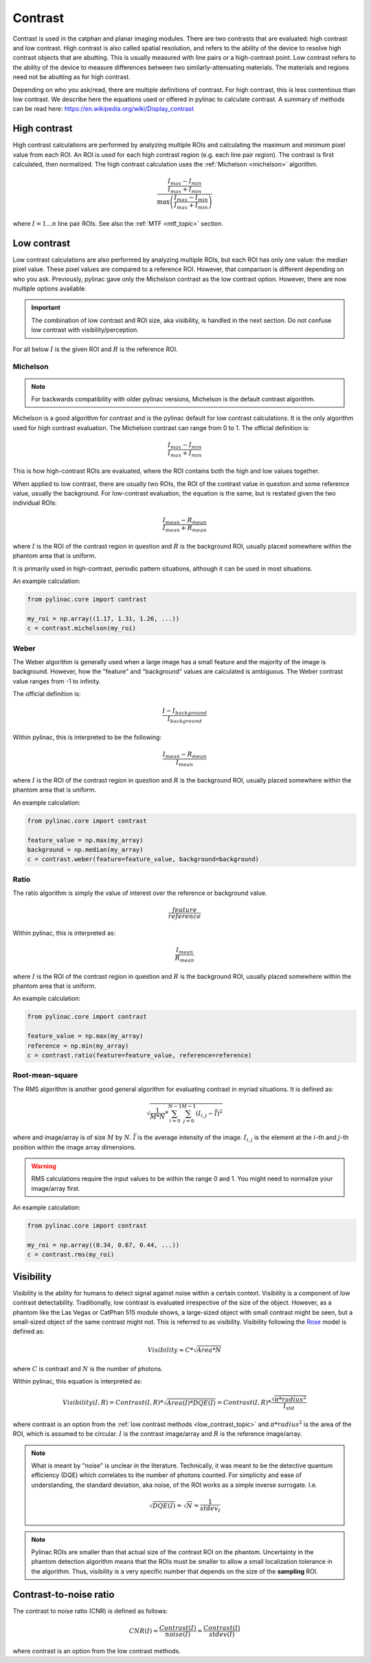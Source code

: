 
.. _contrast:

Contrast
--------

Contrast is used in the catphan and planar imaging modules. There are two contrasts that are evaluated: high contrast
and low contrast. High contrast is also called spatial resolution, and refers to the ability of the device to resolve
high contrast objects that are abutting. This is usually measured with line pairs or a high-contrast point. Low contrast
refers to the ability of the device to measure differences between two similarly-attenuating materials. The materials
and regions need not be abutting as for high contrast.

Depending on who you ask/read, there are multiple definitions of contrast. For high contrast, this is less contentious than
low contrast. We describe here the equations used or offered in pylinac to calculate contrast. A summary of methods
can be read here: https://en.wikipedia.org/wiki/Display_contrast

High contrast
^^^^^^^^^^^^^

High contrast calculations are performed by analyzing multiple ROIs and calculating the maximum and minimum pixel value from each ROI.
An ROI is used for each high contrast region (e.g. each line pair region). The contrast is first calculated, then normalized.
The high contrast calculation uses the :ref:`Michelson <michelson>` algorithm.

.. math:: \frac{ \frac{I_{max} - I_{min}}{I_{max} + I_{min}}}{\max{\left( \frac{I_{max} - I_{min}}{I_{max} + I_{min}}\right)}}

where :math:`I = {1...n}` line pair ROIs. See also the :ref:`MTF <mtf_topic>` section.

.. _low_contrast_topic:

Low contrast
^^^^^^^^^^^^

Low contrast calculations are also performed by analyzing multiple ROIs, but each ROI has only one value: the median pixel value.
These pixel values are compared to a reference ROI. However, that comparison is different depending on who you ask.
Previously, pylinac gave only the Michelson contrast as the low contrast option. However, there are now multiple options available.

.. important:: The combination of low contrast and ROI size, aka visibility, is handled in the next section. Do not confuse low contrast with visibility/perception.


For all below :math:`I` is the given ROI and :math:`R` is the reference ROI.

.. _michelson:

Michelson
"""""""""

.. note:: For backwards compatibility with older pylinac versions, Michelson is the default contrast algorithm.

Michelson is a good algorithm for contrast and is the pylinac default for low contrast calculations.
It is the only algorithm used for high contrast evaluation. The Michelson contrast can range from 0 to 1.
The official definition is:

.. math:: \frac{I_{max} - I_{min}}{I_{max} + I_{min}}

This is how high-contrast ROIs are evaluated, where the ROI contains both the high and low values together.

When applied to low contrast, there are usually two ROIs, the ROI of the contrast value in question and some reference
value, usually the background. For low-contrast evaluation, the equation is the same, but is restated given the two
individual ROIs:

.. math:: \frac{I_{mean} - R_{mean}}{I_{mean} + R_{mean}}

where :math:`I` is the ROI of the contrast region in question and :math:`R` is the background ROI, usually
placed somewhere within the phantom area that is uniform.

It is primarily used in high-contrast, periodic pattern situations, although it can
be used in most situations.

An example calculation:

.. code-block:: python

    from pylinac.core import contrast

    my_roi = np.array((1.17, 1.31, 1.26, ...))
    c = contrast.michelson(my_roi)

Weber
"""""

The Weber algorithm is generally used when a large image has a small feature and the majority of the image is background.
However, how the "feature" and "background" values are calculated is ambiguous. The Weber contrast value ranges from -1 to infinity.

The official definition is:

.. math:: \frac{I - I_{background}}{I_{background}}

Within pylinac, this is interpreted to be the following:

.. math:: \frac{I_{mean} - R_{mean}}{I_{mean}}

where :math:`I` is the ROI of the contrast region in question and :math:`R` is the background ROI, usually
placed somewhere within the phantom area that is uniform.

An example calculation:

.. code-block:: python

    from pylinac.core import contrast

    feature_value = np.max(my_array)
    background = np.median(my_array)
    c = contrast.weber(feature=feature_value, background=background)

Ratio
"""""

The ratio algorithm is simply the value of interest over the reference or background value.

.. math:: \frac{feature}{reference}

Within pylinac, this is interpreted as:

.. math:: \frac{I_{mean}}{R_{mean}}

where :math:`I` is the ROI of the contrast region in question and :math:`R` is the background ROI, usually
placed somewhere within the phantom area that is uniform.

An example calculation:

.. code-block:: python

    from pylinac.core import contrast

    feature_value = np.max(my_array)
    reference = np.min(my_array)
    c = contrast.ratio(feature=feature_value, reference=reference)

Root-mean-square
""""""""""""""""

The RMS algorithm is another good general algorithm for evaluating contrast in myriad situations. It is defined as:

.. math:: \sqrt{ \frac{1}{M*N} * \sum_{i=0}^{N-1}\sum_{j=0}^{M-1} (I_{i,j} - \bar{I})^2 }

where and image/array is of size :math:`M` by :math:`N`. :math:`\bar{I}` is the average intensity of the image. :math:`I_{i,j}`
is the element at the :math:`i`-th and :math:`j`-th position within the image array dimensions.

.. warning::

    RMS calculations require the input values to be within the range 0 and 1. You might need
    to normalize your image/array first.

An example calculation:

.. code-block:: python

    from pylinac.core import contrast

    my_roi = np.array((0.34, 0.67, 0.44, ...))
    c = contrast.rms(my_roi)

.. _visibility:

Visibility
^^^^^^^^^^

Visibility is the ability for humans to detect signal against noise within a certain context. Visibility is a component of low contrast detectability.
Traditionally, low contrast is evaluated irrespective of the size of the object. However, as a phantom like the Las Vegas or CatPhan 515 module shows,
a large-sized object with small contrast might be seen, but a small-sized object of the same contrast might not. This
is referred to as visibility. Visibility following the `Rose <https://www.osapublishing.org/josa/abstract.cfm?uri=josa-38-2-196>`_ model is
defined as:

.. math:: Visibility \approx C * \sqrt{Area * N}

where :math:`C` is contrast and :math:`N` is the number of photons.

Within pylinac, this equation is interpreted as:

.. math:: Visibility(I, R) = Contrast(I, R) * \sqrt{Area(I) * DQE(I)} = Contrast(I, R) * \frac{\sqrt{\pi * radius^2}}{I_{std}}

where contrast is an option from the :ref:`low contrast methods <low_contrast_topic>` and :math:`\pi * radius^2` is the area of the ROI, which is assumed to be circular.
:math:`I` is the contrast image/array and :math:`R` is the reference image/array.

.. note::
     What is meant by "noise" is unclear in the literature. Technically, it was meant to be the detective quantum efficiency (DQE) which correlates
     to the number of photons counted.
     For simplicity and ease of understanding, the standard deviation, aka noise, of the ROI works as a simple inverse surrogate.
     I.e.

     .. math:: \sqrt{DQE(I)}\approx\sqrt{N}\approx\frac{1}{stdev_{I}}

.. note::
    Pylinac ROIs are smaller than that actual size of the contrast ROI on the phantom. Uncertainty in the phantom detection
    algorithm means that the ROIs must be smaller to allow a small localization tolerance in the algorithm. Thus, visibility is a very specific
    number that depends on the size of the **sampling** ROI.

Contrast-to-noise ratio
^^^^^^^^^^^^^^^^^^^^^^^

The contrast to noise ratio (CNR) is defined as follows:

.. math:: CNR(I) = \frac{Contrast(I)}{noise(I)} = \frac{Contrast(I)}{stdev(I)}

where contrast is an option from the low contrast methods.
